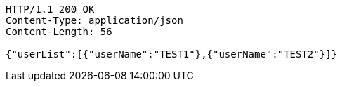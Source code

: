 [source,http,options="nowrap"]
----
HTTP/1.1 200 OK
Content-Type: application/json
Content-Length: 56

{"userList":[{"userName":"TEST1"},{"userName":"TEST2"}]}
----